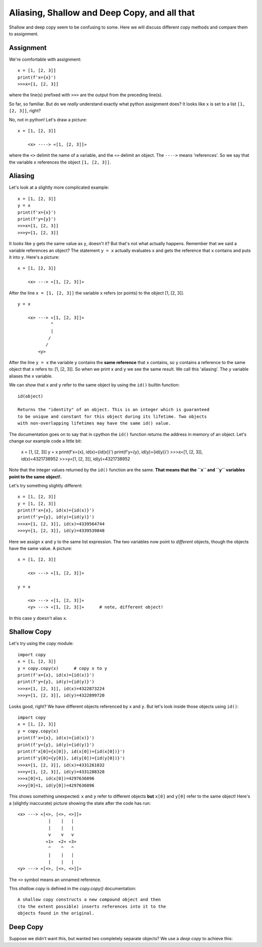 Aliasing, Shallow and Deep Copy, and all that
=============================================

Shallow and deep copy seem to be confusing to some.  Here we will
discuss different copy methods and compare them to assignment.

Assignment
----------

We're comfortable with assignment::

    x = [1, [2, 3]]
    print(f'x={x}')
    >>>x=[1, [2, 3]]

where the line(s) prefixed with ``>>>`` are the output from the preceding
line(s).

So far, so familiar.  But do we *really* understand exactly what python
assignment does?  It looks like ``x`` is set to a list ``[1, [2, 3]]``, right?

No, not in python!  Let's draw a picture::

    x = [1, [2, 3]]

        <x> ----> «[1, [2, 3]]»

where the ``<>`` delimit the name of a variable, and the ``«»`` delimit an object.
The ``---->`` means 'references'.  So we say that the variable ``x`` references the
object ``[1, [2, 3]]``.

Aliasing
--------

Let's look at a slightly more complicated example::

    x = [1, [2, 3]]
    y = x
    print(f'x={x}')
    print(f'y={y}')
    >>>x=[1, [2, 3]]
    >>>y=[1, [2, 3]]

It *looks* like ``y`` gets the same value as ``y``, doesn't it?  But that's not what
actually happens.  Remember that we said a variable references an object?  The
statement ``y = x`` actually evaluates ``x`` and gets the reference that ``x`` contains
and puts it into ``y``.  Here's a picture::

    x = [1, [2, 3]]

        <x> ---> «[1, [2, 3]]»

After the line ``x = [1, [2, 3]]`` the variable ``x`` refers (or points) to the
object [1, [2, 3]]. ::

    y = x

        <x> ---> «[1, [2, 3]]»
                 ^
                 |
                /
               /
            <y>

After the line ``y = x`` the variable ``y`` contains the **same reference**
that ``x`` contains, so ``y`` contains a reference to the same object
that ``x`` refers to: [1, [2, 3]].  So when we print ``x`` and ``y`` we see the
same result.  We call this 'aliasing'.  The ``y`` variable aliases the ``x``
variable.

We can show that ``x`` and ``y`` refer to the same object by using the ``id()``
builtin function::

    id(object)

    Returns the "identity" of an object. This is an integer which is guaranteed
    to be unique and constant for this object during its lifetime. Two objects
    with non-overlapping lifetimes may have the same id() value.

The documentation goes on to say that in cpython the ``id()`` function returns the
address in memory of an object.  Let's change our example code a little bit:

    x = [1, [2, 3]]
    y = x
    print(f'x={x}, id(x)={id(x)}')
    print(f'y={y}, id(y)={id(y)}')
    >>>x=[1, [2, 3]], id(x)=4321738952
    >>>y=[1, [2, 3]], id(y)=4321738952

Note that the integer values returned by the ``id()`` function are the same. 
**That means that the ``x`` and ``y`` variables point to the same object!.**

Let's try something slightly different::

    x = [1, [2, 3]]
    y = [1, [2, 3]]
    print(f'x={x}, id(x)={id(x)}')
    print(f'y={y}, id(y)={id(y)}')
    >>>x=[1, [2, 3]], id(x)=4339564744
    >>>y=[1, [2, 3]], id(y)=4339539848

Here we assign ``x`` and ``y`` to the same list expression.  The two variables now
point to *different* objects, though the objects have the same value.  A 
picture::

    x = [1, [2, 3]]

        <x> ---> «[1, [2, 3]]»
    
    y = x

        <x> ---> «[1, [2, 3]]»
        <y> ---> «[1, [2, 3]]»      # note, different object!

In this case ``y`` doesn't alias ``x``.

Shallow Copy
------------

Let's try using the *copy* module::

    import copy
    x = [1, [2, 3]]
    y = copy.copy(x)      # copy x to y
    print(f'x={x}, id(x)={id(x)}')
    print(f'y={y}, id(y)={id(y)}')
    >>>x=[1, [2, 3]], id(x)=4322873224
    >>>y=[1, [2, 3]], id(y)=4322899720

Looks good, right?  We have different objects referenced by ``x`` and ``y``.
But let's look inside those objects using ``id()``::

    import copy
    x = [1, [2, 3]]
    y = copy.copy(x)
    print(f'x={x}, id(x)={id(x)}')
    print(f'y={y}, id(y)={id(y)}')
    print(f'x[0]={x[0]}, id(x[0])={id(x[0])}')
    print(f'y[0]={y[0]}, id(y[0])={id(y[0])}')
    >>>x=[1, [2, 3]], id(x)=4331261832
    >>>y=[1, [2, 3]], id(y)=4331288328
    >>>x[0]=1, id(x[0])=4297636896
    >>>y[0]=1, id(y[0])=4297636896

This shows something unexpected: ``x`` and ``y`` refer to different objects
**but** ``x[0]`` and ``y[0]`` refer to the same object!  Here's a (slightly
inaccurate) picture showing the state after the code has run::

    <x> ---> «[<>, [<>, <>]]»
                |    |   |
                |    |   |
                v    v   v
               «1»  «2» «3»
                ^    ^   ^
                |    |   |
                |    |   |
    <y> ---> «[<>, [<>, <>]]»

The ``<>`` symbol means an unnamed reference.

This *shallow copy* is defined in the *copy.copy()* documentation::

    A shallow copy constructs a new compound object and then
    (to the extent possible) inserts references into it to the
    objects found in the original.

Deep Copy
---------

Suppose we didn't want this, but wanted two completely separate objects?
We use a *deep copy* to achieve this::


